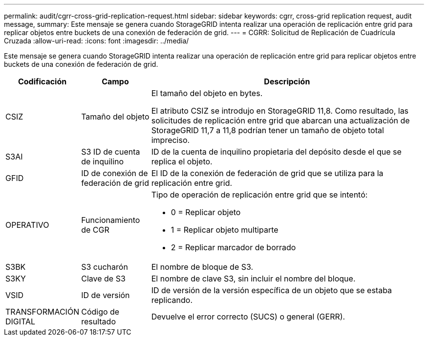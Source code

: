 ---
permalink: audit/cgrr-cross-grid-replication-request.html 
sidebar: sidebar 
keywords: cgrr, cross-grid replication request, audit message, 
summary: Este mensaje se genera cuando StorageGRID intenta realizar una operación de replicación entre grid para replicar objetos entre buckets de una conexión de federación de grid. 
---
= CGRR: Solicitud de Replicación de Cuadrícula Cruzada
:allow-uri-read: 
:icons: font
:imagesdir: ../media/


[role="lead"]
Este mensaje se genera cuando StorageGRID intenta realizar una operación de replicación entre grid para replicar objetos entre buckets de una conexión de federación de grid.

[cols="1a,1a,4a"]
|===
| Codificación | Campo | Descripción 


 a| 
CSIZ
 a| 
Tamaño del objeto
 a| 
El tamaño del objeto en bytes.

El atributo CSIZ se introdujo en StorageGRID 11,8. Como resultado, las solicitudes de replicación entre grid que abarcan una actualización de StorageGRID 11,7 a 11,8 podrían tener un tamaño de objeto total impreciso.



 a| 
S3AI
 a| 
S3 ID de cuenta de inquilino
 a| 
ID de la cuenta de inquilino propietaria del depósito desde el que se replica el objeto.



 a| 
GFID
 a| 
ID de conexión de federación de grid
 a| 
El ID de la conexión de federación de grid que se utiliza para la replicación entre grid.



 a| 
OPERATIVO
 a| 
Funcionamiento de CGR
 a| 
Tipo de operación de replicación entre grid que se intentó:

* 0 = Replicar objeto
* 1 = Replicar objeto multiparte
* 2 = Replicar marcador de borrado




 a| 
S3BK
 a| 
S3 cucharón
 a| 
El nombre de bloque de S3.



 a| 
S3KY
 a| 
Clave de S3
 a| 
El nombre de clave S3, sin incluir el nombre del bloque.



 a| 
VSID
 a| 
ID de versión
 a| 
ID de versión de la versión específica de un objeto que se estaba replicando.



 a| 
TRANSFORMACIÓN DIGITAL
 a| 
Código de resultado
 a| 
Devuelve el error correcto (SUCS) o general (GERR).

|===
